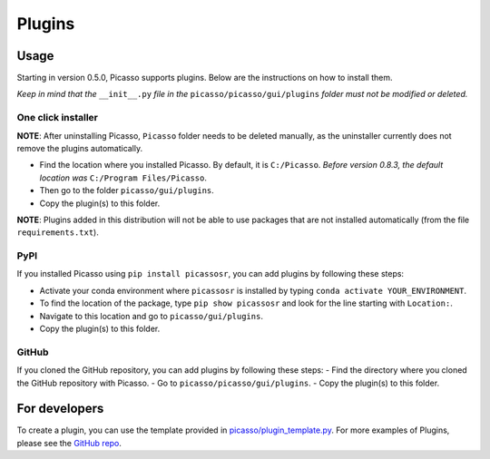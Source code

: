 =======
Plugins
=======

Usage
-----
Starting in version 0.5.0, Picasso supports plugins. Below are the instructions on how to install them.

*Keep in mind that the* ``__init__.py`` *file in the* ``picasso/picasso/gui/plugins`` *folder must not be modified or deleted.*

One click installer
~~~~~~~~~~~~~~~~~~~
**NOTE**: After uninstalling Picasso, ``Picasso`` folder needs to be deleted manually, as the uninstaller currently does not remove the plugins automatically.

- Find the location where you installed Picasso. By default, it is ``C:/Picasso``. *Before version 0.8.3, the default location was* ``C:/Program Files/Picasso``.
- Then go to the folder ``picasso/gui/plugins``.
- Copy the plugin(s) to this folder.

**NOTE**: Plugins added in this distribution will not be able to use packages that are not installed automatically (from the file ``requirements.txt``).

PyPI
~~~~
If you installed Picasso using ``pip install picassosr``, you can add plugins by following these steps:

- Activate your conda environment where ``picassosr`` is installed by typing ``conda activate YOUR_ENVIRONMENT``.
- To find the location of the package, type ``pip show picassosr`` and look for the line starting with ``Location:``.
- Navigate to this location and go to ``picasso/gui/plugins``.
- Copy the plugin(s) to this folder.

GitHub
~~~~~~
If you cloned the GitHub repository, you can add plugins by following these steps:
- Find the directory where you cloned the GitHub repository with Picasso.
- Go to ``picasso/picasso/gui/plugins``.
- Copy the plugin(s) to this folder.

For developers
--------------
To create a plugin, you can use the template provided in `picasso/plugin_template.py <https://github.com/jungmannlab/picasso/blob/master/plugin_template.py>`_. For more examples of Plugins, please see the `GitHub repo <https://github.com/rafalkowalewski1/picasso_plugins>`_.